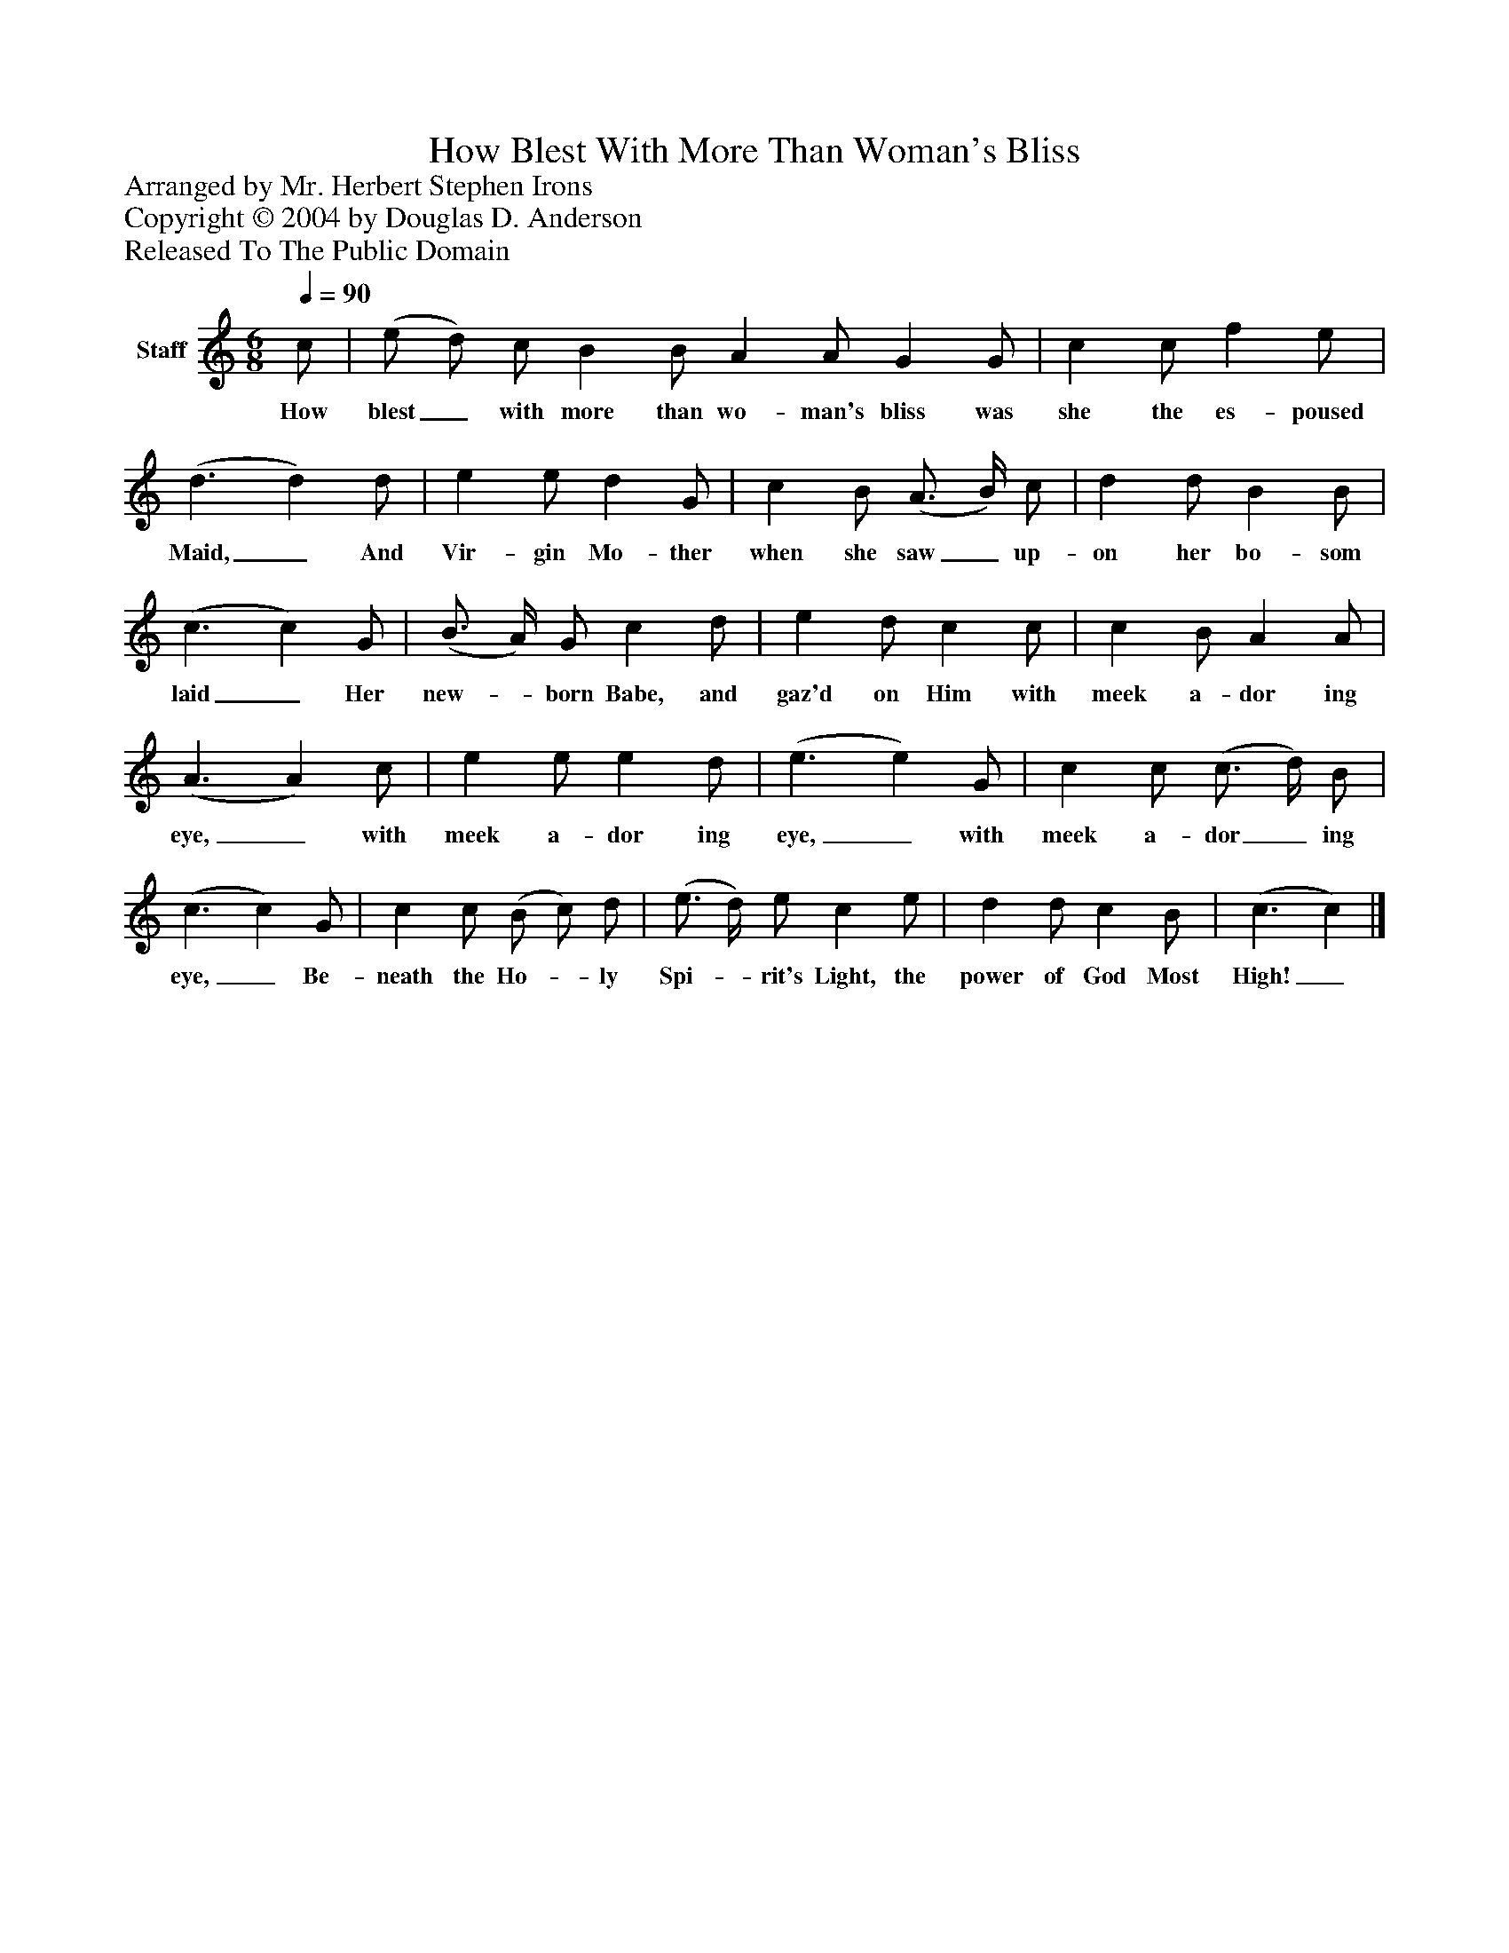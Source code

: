 %%abc-creator mxml2abc 1.4
%%abc-version 2.0
%%continueall true
%%titletrim true
%%titleformat A-1 T C1, Z-1, S-1
X: 0
T: How Blest With More Than Woman's Bliss
Z: Arranged by Mr. Herbert Stephen Irons
Z: Copyright © 2004 by Douglas D. Anderson
Z: Released To The Public Domain
L: 1/4
M: 6/8
Q: 1/4=90
V: P1 name="Staff"
%%MIDI program 1 19
K: C
[V: P1]  c/ | (e/ d/) c/ B B/ A A/ G G/ | c c/ f e/ | (d3/ d) d/ | e e/ d G/ | c B/ (A3/4 B/4) c/ | d d/ B B/ | (c3/ c) G/ | (B3/4 A/4) G/ c d/ | e d/ c c/ | c B/ A A/ | (A3/ A) c/ | e e/ e d/ | (e3/ e) G/ | c c/ (c3/4 d/4) B/ | (c3/ c) G/ | c c/ (B/ c/) d/ | (e3/4 d/4) e/ c e/ | d d/ c B/ | (c3/ c)|]
w: How blest_ with more than wo- man's bliss was she the es- poused Maid,_ And Vir- gin Mo- ther when she saw_ up- on her bo- som laid_ Her new-_ born Babe, and gaz'd on Him with meek a- dor ing eye,_ with meek a- dor ing eye,_ with meek a- dor_ ing eye,_ Be- neath the Ho-_ ly Spi-_ rit's Light, the power of God Most High!_

